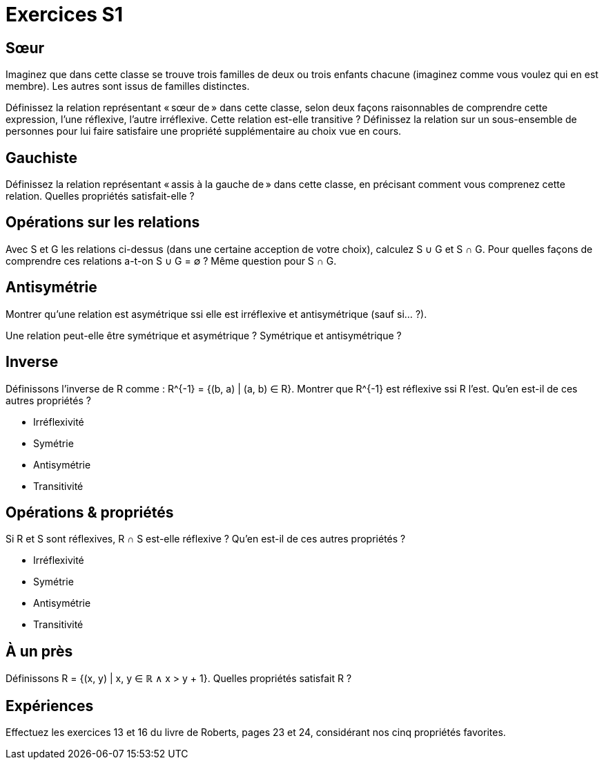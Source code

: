 = Exercices S1

== Sœur
Imaginez que dans cette classe se trouve trois familles de deux ou trois enfants chacune (imaginez comme vous voulez qui en est membre). Les autres sont issus de familles distinctes.

Définissez la relation représentant « sœur de » dans cette classe, selon deux façons raisonnables de comprendre cette expression, l’une réflexive, l’autre irréflexive.
Cette relation est-elle transitive ?
Définissez la relation sur un sous-ensemble de personnes pour lui faire satisfaire une propriété supplémentaire au choix vue en cours.

== Gauchiste
Définissez la relation représentant « assis à la gauche de » dans cette classe, en précisant comment vous comprenez cette relation.
Quelles propriétés satisfait-elle ?

== Opérations sur les relations
Avec S et G les relations ci-dessus (dans une certaine acception de votre choix), calculez S ∪ G et S ∩ G. Pour quelles façons de comprendre ces relations a-t-on S ∪ G = ∅ ? Même question pour S ∩ G.

// Définissons la composition comme : A ∘ B = {(b_1, a_2) | (a_1, a_2) ∈ A ∧ (b_1, b_2) ∈ B ∧ a_1 = b_2}.

== Antisymétrie
Montrer qu’une relation est asymétrique ssi elle est irréflexive et antisymétrique (sauf si… ?).

Une relation peut-elle être symétrique et asymétrique ? Symétrique et antisymétrique ?

== Inverse
Définissons l’inverse de R comme : R^{-1} = {(b, a) | (a, b) ∈ R}.
Montrer que R^{-1} est réflexive ssi R l’est.
Qu’en est-il de ces autres propriétés ?

* Irréflexivité
* Symétrie
* Antisymétrie
* Transitivité

== Opérations & propriétés
Si R et S sont réflexives, R ∩ S est-elle réflexive ?
Qu’en est-il de ces autres propriétés ?

* Irréflexivité
* Symétrie
* Antisymétrie
* Transitivité

== À un près
Définissons R = {(x, y) | x, y ∈ ℝ ∧ x > y + 1}. Quelles propriétés satisfait R ?

== Expériences
Effectuez les exercices 13 et 16 du livre de Roberts, pages 23 et 24, considérant nos cinq propriétés favorites.
